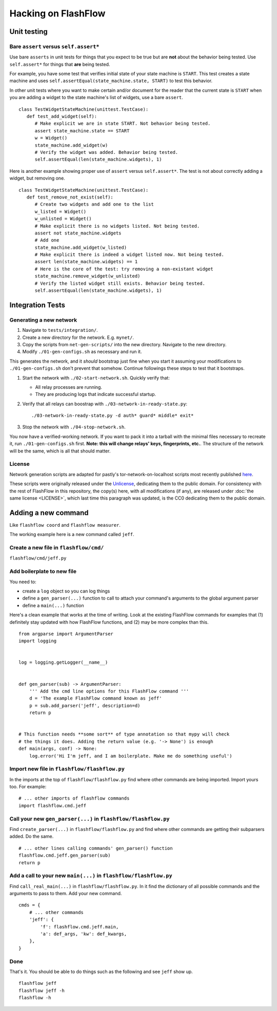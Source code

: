 Hacking on FlashFlow
====================

Unit testing
------------

Bare ``assert`` versus ``self.assert*``
^^^^^^^^^^^^^^^^^^^^^^^^^^^^^^^^^^^^^^^

Use bare ``asserts`` in unit tests for things that you expect to be true but
are **not** about the behavior being tested. Use ``self.assert*`` for things
that **are** being tested.

For example, you have some test that verifies initial state of your state
machine is ``START``. This test creates a state machine and uses
``self.assertEqual(state_machine.state, START)`` to test this behavior.

In other unit tests where you want to make certain and/or document for the
reader that the current state is ``START`` when you are adding a widget to the
state machine's list of widgets, use a bare ``assert``.

::

   class TestWidgetStateMachine(unittest.TestCase):
      def test_add_widget(self):
         # Make explicit we are in state START. Not behavior being tested.
         assert state_machine.state == START
         w = Widget()
         state_machine.add_widget(w)
         # Verify the widget was added. Behavior being tested.
         self.assertEqual(len(state_machine.widgets), 1)

Here is another example showing proper use of ``assert`` versus
``self.assert*``. The test is not about correctly adding a widget, but removing
one.

::

   class TestWidgetStateMachine(unittest.TestCase):
      def test_remove_not_exist(self):
         # Create two widgets and add one to the list
         w_listed = Widget()
         w_unlisted = Widget()
         # Make explicit there is no widgets listed. Not being tested.
         assert not state_machine.widgets
         # Add one
         state_machine.add_widget(w_listed)
         # Make explicit there is indeed a widget listed now. Not being tested.
         assert len(state_machine.widgets) == 1
         # Here is the core of the test: try removing a non-existant widget
         state_machine.remove_widget(w_unlisted)
         # Verify the listed widget still exists. Behavior being tested.
         self.assertEqual(len(state_machine.widgets), 1)

Integration Tests
-----------------

Generating a new network
^^^^^^^^^^^^^^^^^^^^^^^^

#. Navigate to ``tests/integration/``.
#. Create a new directory for the network. E.g. ``mynet/``.
#. Copy the scripts from ``net-gen-scripts/`` into the new directory. Navigate
   to the new directory.
#. Modify ``./01-gen-configs.sh`` as necessary and run it.

This generates the network, and it *should* bootstrap just fine when you start
it assuming your modifications to ``./01-gen-configs.sh`` don't prevent that
somehow. Continue followings these steps to test that it bootstraps.

#. Start the network with ``./02-start-network.sh``. Quickly verify that:

   - All relay processes are running.
   - They are producing logs that indicate successful startup.

#. Verify that all relays can boostrap with ``./03-network-in-ready-state.py``::

   ./03-network-in-ready-state.py -d auth* guard* middle* exit*

#. Stop the network with ``./04-stop-network.sh``.

You now have a verified-working network. If you want to pack it into a tarball
with the minimal files necessary to recreate it, run ``./01-gen-configs.sh``
first. **Note: this will change relays' keys, fingerprints, etc.**. The
structure of the network will be the same, which is all that should matter.

License
^^^^^^^

Network generation scripts are adapted for pastly's tor-network-on-localhost
scripts most recently published `here
<https://github.com/pastly/tor-testnets>`_.

These scripts were originally released under the `Unlicense
<https://unlicense.org>`_, dedicating them to the public domain.  For
consistency with the rest of FlashFlow in this repository, the copy(s) here,
with all modifications (if any), are released under :doc:`the same license
<LICENSE>`, which last time this paragraph was updated, is the CC0 dedicating
them to the public domain.


Adding a new command
--------------------

Like ``flashflow coord`` and ``flashflow measurer``.

The working example here is a new command called ``jeff``.

Create a new file in ``flashflow/cmd/``
^^^^^^^^^^^^^^^^^^^^^^^^^^^^^^^^^^^^^^^

``flashflow/cmd/jeff.py``

Add boilerplate to new file
^^^^^^^^^^^^^^^^^^^^^^^^^^^

You need to:

- create a ``log`` object so you can log things
- define a ``gen_parser(...)`` function to call to attach your command's
  arguments to the global argument parser
- define a ``main(...)`` function

Here's a clean example that works at the time of writing.  Look at the
existing FlashFlow commands for examples that (1) definitely stay updated with
how FlashFlow functions, and (2) may be more complex than this.

::

    from argparse import ArgumentParser
    import logging


    log = logging.getLogger(__name__)


    def gen_parser(sub) -> ArgumentParser:
        ''' Add the cmd line options for this FlashFlow command '''
        d = 'The example FlashFlow command known as jeff'
        p = sub.add_parser('jeff', description=d)
        return p


    # This function needs **some sort** of type annotation so that mypy will check
    # the things it does. Adding the return value (e.g. '-> None') is enough
    def main(args, conf) -> None:
        log.error('Hi I'm jeff, and I am boilerplate. Make me do something useful')


Import new file in ``flashflow/flashflow.py``
^^^^^^^^^^^^^^^^^^^^^^^^^^^^^^^^^^^^^^^^^^^^^

In the imports at the top of ``flashflow/flashflow.py`` find where other commands
are being imported. Import yours too. For example:

::

    # ... other imports of flashflow commands
    import flashflow.cmd.jeff

Call your new ``gen_parser(...)`` in ``flashflow/flashflow.py``
^^^^^^^^^^^^^^^^^^^^^^^^^^^^^^^^^^^^^^^^^^^^^^^^^^^^^^^^^^^^^^^

Find ``create_parser(...)`` in ``flashflow/flashflow.py`` and find where other
commands are getting their subparsers added. Do the same.

::

    # ... other lines calling commands' gen_parser() function
    flashflow.cmd.jeff.gen_parser(sub)
    return p

Add a call to your new ``main(...)`` in ``flashflow/flashflow.py``
^^^^^^^^^^^^^^^^^^^^^^^^^^^^^^^^^^^^^^^^^^^^^^^^^^^^^^^^^^^^^^^^^^^

Find ``call_real_main(...)`` in ``flashflow/flashflow.py``. In it find the
dictionary of all possible commands and the arguments to pass to them. Add your
new command.

::

    cmds = {
        # ... other commands
        'jeff': {
            'f': flashflow.cmd.jeff.main,
            'a': def_args, 'kw': def_kwargs,
        },
    }

Done
^^^^

That's it. You should be able to do things such as the following and see ``jeff``
show up.

::

    flashflow jeff
    flashflow jeff -h
    flashflow -h
